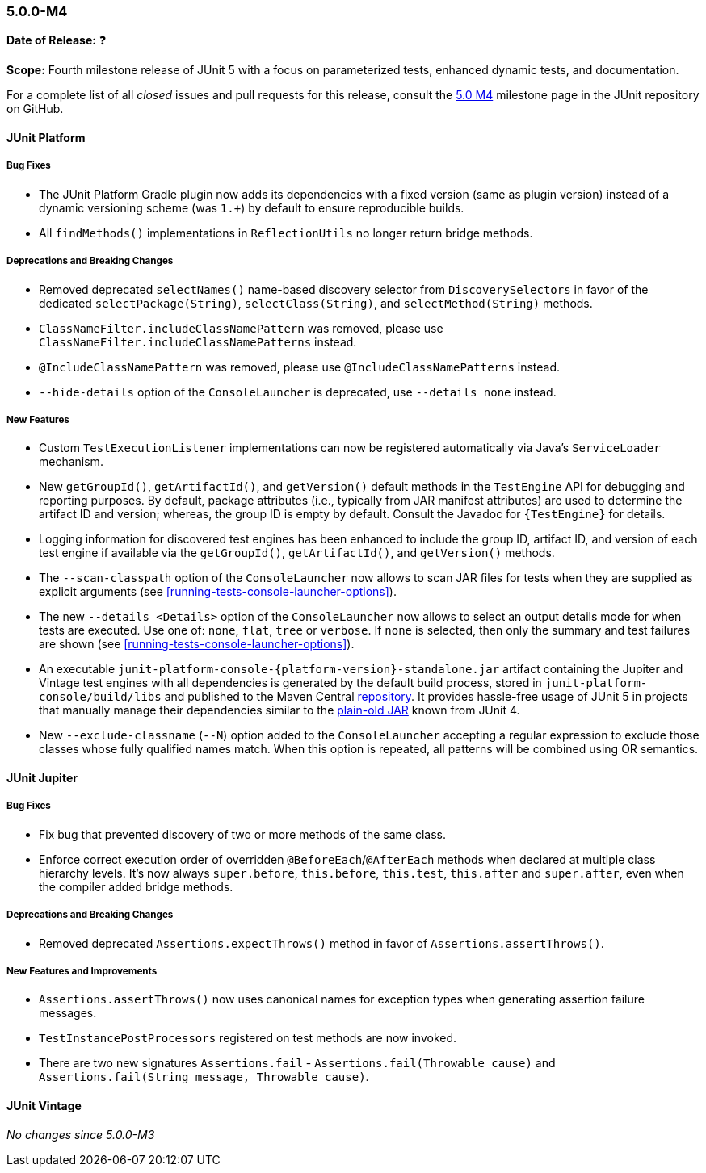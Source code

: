 [[release-notes-5.0.0-m4]]
=== 5.0.0-M4

*Date of Release:* ❓

*Scope:* Fourth milestone release of JUnit 5 with a focus on parameterized tests,
enhanced dynamic tests, and documentation.

For a complete list of all _closed_ issues and pull requests for this release, consult the
link:{junit5-repo}+/milestone/7?closed=1+[5.0 M4] milestone page in the JUnit repository
on GitHub.


[[release-notes-5.0.0-m4-junit-platform]]
==== JUnit Platform

===== Bug Fixes

* The JUnit Platform Gradle plugin now adds its dependencies with a fixed version (same as plugin
  version) instead of a dynamic versioning scheme (was `1.+`) by default to ensure reproducible
  builds.
* All `findMethods()` implementations in `ReflectionUtils` no longer return bridge methods.

===== Deprecations and Breaking Changes

* Removed deprecated `selectNames()` name-based discovery selector from
  `DiscoverySelectors` in favor of the dedicated `selectPackage(String)`,
  `selectClass(String)`, and `selectMethod(String)` methods.
* `ClassNameFilter.includeClassNamePattern` was removed, please use
  `ClassNameFilter.includeClassNamePatterns` instead.
* `@IncludeClassNamePattern` was removed, please use `@IncludeClassNamePatterns` instead.
* `--hide-details` option of the `ConsoleLauncher` is deprecated, use `--details none` instead.

===== New Features

* Custom `TestExecutionListener` implementations can now be registered automatically via
  Java's `ServiceLoader` mechanism.
* New `getGroupId()`, `getArtifactId()`, and `getVersion()` default methods in the
  `TestEngine` API for debugging and reporting purposes. By default, package attributes
  (i.e., typically from JAR manifest attributes) are used to determine the artifact ID
  and version; whereas, the group ID is empty by default. Consult the Javadoc for
  `{TestEngine}` for details.
* Logging information for discovered test engines has been enhanced to include the group
  ID, artifact ID, and version of each test engine if available via the `getGroupId()`,
  `getArtifactId()`, and `getVersion()` methods.
* The `--scan-classpath` option of the `ConsoleLauncher` now allows to scan JAR files for tests
  when they are supplied as explicit arguments (see <<running-tests-console-launcher-options>>).
* The new `--details <Details>` option of the `ConsoleLauncher` now allows to select an output
  details mode for when tests are executed. Use one of: `none`, `flat`, `tree` or `verbose`. If
  `none` is selected, then only the summary and test failures are shown (see
  <<running-tests-console-launcher-options>>).
* An executable `junit-platform-console-{platform-version}-standalone.jar` artifact containing
  the Jupiter and Vintage test engines with all dependencies is generated by the default build
  process, stored in `junit-platform-console/build/libs` and published to the Maven Central
  https://repo1.maven.org/maven2/org/junit/platform/junit-platform-console[repository]. It
  provides hassle-free usage of JUnit 5 in projects that manually manage their dependencies
  similar to the
  https://github.com/junit-team/junit4/wiki/Download-and-Install#plain-old-jar[plain-old JAR]
  known from JUnit 4.
* New `--exclude-classname` (`--N`) option added to the `ConsoleLauncher` accepting a regular
  expression to exclude those classes whose fully qualified names match. When this option is
  repeated, all patterns will be combined using OR semantics.

[[release-notes-5.0.0-m4-junit-jupiter]]
==== JUnit Jupiter

===== Bug Fixes

* Fix bug that prevented discovery of two or more methods of the same class.
* Enforce correct execution order of overridden `@BeforeEach`/`@AfterEach` methods when declared
  at multiple class hierarchy levels. It's now always `super.before`, `this.before`, `this.test`,
  `this.after` and `super.after`, even when the compiler added bridge methods.

===== Deprecations and Breaking Changes

* Removed deprecated `Assertions.expectThrows()` method in favor of `Assertions.assertThrows()`.

===== New Features and Improvements

* `Assertions.assertThrows()` now uses canonical names for exception types when
  generating assertion failure messages.
* `TestInstancePostProcessors` registered on test methods are now invoked.
* There are two new signatures `Assertions.fail` - `Assertions.fail(Throwable cause)` and
  `Assertions.fail(String message, Throwable cause)`.


[[release-notes-5.0.0-m4-junit-vintage]]
==== JUnit Vintage

_No changes since 5.0.0-M3_

